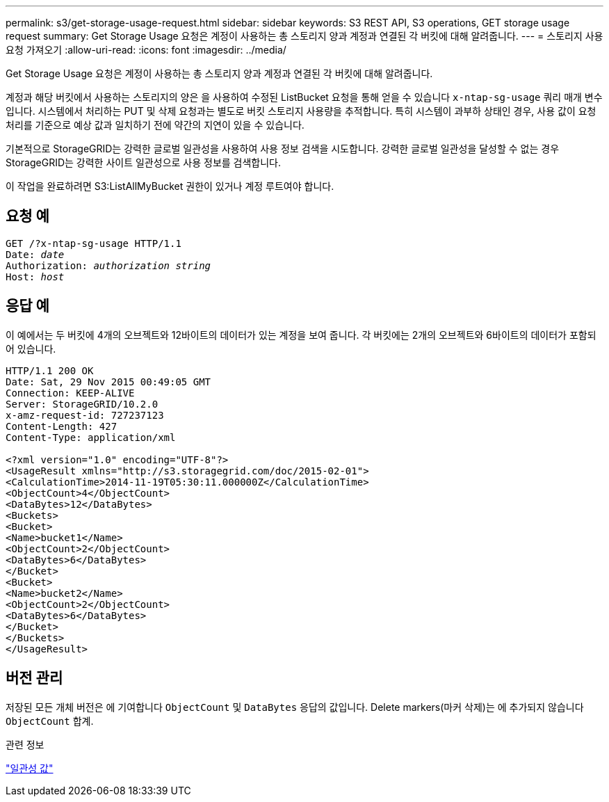 ---
permalink: s3/get-storage-usage-request.html 
sidebar: sidebar 
keywords: S3 REST API, S3 operations, GET storage usage request 
summary: Get Storage Usage 요청은 계정이 사용하는 총 스토리지 양과 계정과 연결된 각 버킷에 대해 알려줍니다. 
---
= 스토리지 사용 요청 가져오기
:allow-uri-read: 
:icons: font
:imagesdir: ../media/


[role="lead"]
Get Storage Usage 요청은 계정이 사용하는 총 스토리지 양과 계정과 연결된 각 버킷에 대해 알려줍니다.

계정과 해당 버킷에서 사용하는 스토리지의 양은 을 사용하여 수정된 ListBucket 요청을 통해 얻을 수 있습니다 `x-ntap-sg-usage` 쿼리 매개 변수입니다. 시스템에서 처리하는 PUT 및 삭제 요청과는 별도로 버킷 스토리지 사용량을 추적합니다. 특히 시스템이 과부하 상태인 경우, 사용 값이 요청 처리를 기준으로 예상 값과 일치하기 전에 약간의 지연이 있을 수 있습니다.

기본적으로 StorageGRID는 강력한 글로벌 일관성을 사용하여 사용 정보 검색을 시도합니다. 강력한 글로벌 일관성을 달성할 수 없는 경우 StorageGRID는 강력한 사이트 일관성으로 사용 정보를 검색합니다.

이 작업을 완료하려면 S3:ListAllMyBucket 권한이 있거나 계정 루트여야 합니다.



== 요청 예

[listing, subs="specialcharacters,quotes"]
----
GET /?x-ntap-sg-usage HTTP/1.1
Date: _date_
Authorization: _authorization string_
Host: _host_
----


== 응답 예

이 예에서는 두 버킷에 4개의 오브젝트와 12바이트의 데이터가 있는 계정을 보여 줍니다. 각 버킷에는 2개의 오브젝트와 6바이트의 데이터가 포함되어 있습니다.

[listing]
----
HTTP/1.1 200 OK
Date: Sat, 29 Nov 2015 00:49:05 GMT
Connection: KEEP-ALIVE
Server: StorageGRID/10.2.0
x-amz-request-id: 727237123
Content-Length: 427
Content-Type: application/xml

<?xml version="1.0" encoding="UTF-8"?>
<UsageResult xmlns="http://s3.storagegrid.com/doc/2015-02-01">
<CalculationTime>2014-11-19T05:30:11.000000Z</CalculationTime>
<ObjectCount>4</ObjectCount>
<DataBytes>12</DataBytes>
<Buckets>
<Bucket>
<Name>bucket1</Name>
<ObjectCount>2</ObjectCount>
<DataBytes>6</DataBytes>
</Bucket>
<Bucket>
<Name>bucket2</Name>
<ObjectCount>2</ObjectCount>
<DataBytes>6</DataBytes>
</Bucket>
</Buckets>
</UsageResult>
----


== 버전 관리

저장된 모든 개체 버전은 에 기여합니다 `ObjectCount` 및 `DataBytes` 응답의 값입니다. Delete markers(마커 삭제)는 에 추가되지 않습니다 `ObjectCount` 합계.

.관련 정보
link:consistency-controls.html["일관성 값"]
